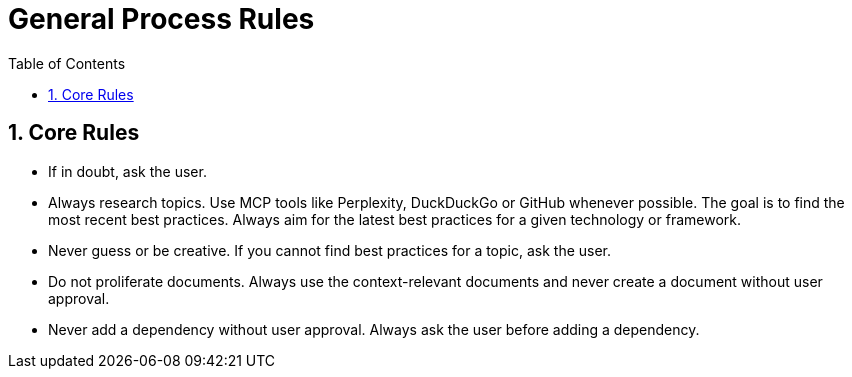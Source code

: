 = General Process Rules
:toc: left
:toclevels: 3
:toc-title: Table of Contents
:sectnums:
:source-highlighter: highlight.js

== Core Rules

* If in doubt, ask the user.
* Always research topics. Use MCP tools like Perplexity, DuckDuckGo or GitHub whenever possible. The goal is to find the most recent best practices. Always aim for the latest best practices for a given technology or framework.
* Never guess or be creative. If you cannot find best practices for a topic, ask the user.
* Do not proliferate documents. Always use the context-relevant documents and never create a document without user approval.
* Never add a dependency without user approval. Always ask the user before adding a dependency.

